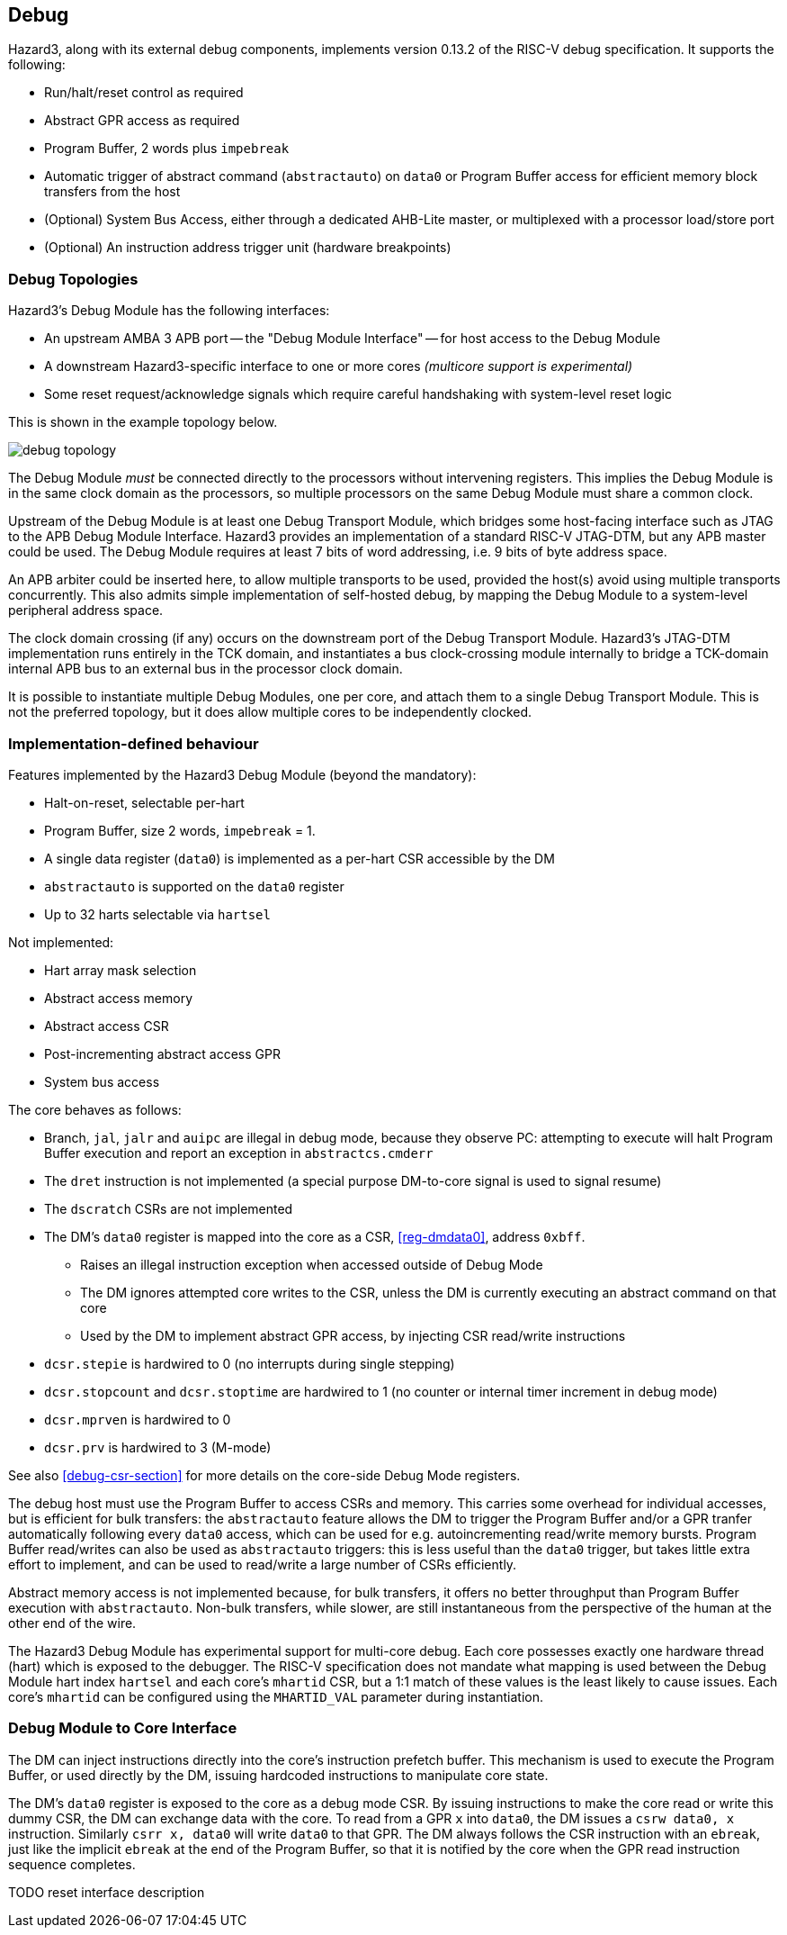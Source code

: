 == Debug

Hazard3, along with its external debug components, implements version 0.13.2 of the RISC-V debug specification. It supports the following:

* Run/halt/reset control as required
* Abstract GPR access as required
* Program Buffer, 2 words plus `impebreak`
* Automatic trigger of abstract command (`abstractauto`) on `data0` or Program Buffer access for efficient memory block transfers from the host
* (Optional) System Bus Access, either through a dedicated AHB-Lite master, or multiplexed with a processor load/store port
* (Optional) An instruction address trigger unit (hardware breakpoints)

=== Debug Topologies

Hazard3's Debug Module has the following interfaces:

* An upstream AMBA 3 APB port -- the "Debug Module Interface" -- for host access to the Debug Module
* A downstream Hazard3-specific interface to one or more cores _(multicore support is experimental)_
* Some reset request/acknowledge signals which require careful handshaking with system-level reset logic

This is shown in the example topology below.

image::diagrams/debug_topology.png[pdfwidth=50%]

The Debug Module _must_ be connected directly to the processors without intervening registers. This implies the Debug Module is in the same clock domain as the processors, so multiple processors on the same Debug Module must share a common clock.

Upstream of the Debug Module is at least one Debug Transport Module, which bridges some host-facing interface such as JTAG to the APB Debug Module Interface. Hazard3 provides an implementation of a standard RISC-V JTAG-DTM, but any APB master could be used. The Debug Module requires at least 7 bits of word addressing, i.e. 9 bits of byte address space.

An APB arbiter could be inserted here, to allow multiple transports to be used, provided the host(s) avoid using multiple transports concurrently. This also admits simple implementation of self-hosted debug, by mapping the Debug Module to a system-level peripheral address space.

The clock domain crossing (if any) occurs on the downstream port of the Debug Transport Module. Hazard3's JTAG-DTM implementation runs entirely in the TCK domain, and instantiates a bus clock-crossing module internally to bridge a TCK-domain internal APB bus to an external bus in the processor clock domain.

It is possible to instantiate multiple Debug Modules, one per core, and attach them to a single Debug Transport Module. This is not the preferred topology, but it does allow multiple cores to be independently clocked.

=== Implementation-defined behaviour

Features implemented by the Hazard3 Debug Module (beyond the mandatory):

* Halt-on-reset, selectable per-hart
* Program Buffer, size 2 words, `impebreak` = 1.
* A single data register (`data0`) is implemented as a per-hart CSR accessible by the DM
* `abstractauto` is supported on the `data0` register
* Up to 32 harts selectable via `hartsel`

Not implemented:

* Hart array mask selection
* Abstract access memory
* Abstract access CSR
* Post-incrementing abstract access GPR
* System bus access

The core behaves as follows:

* Branch, `jal`, `jalr` and `auipc` are illegal in debug mode, because they observe PC: attempting to execute will halt Program Buffer execution and report an exception in `abstractcs.cmderr`
* The `dret` instruction is not implemented (a special purpose DM-to-core signal is used to signal resume)
* The `dscratch` CSRs are not implemented
* The DM's `data0` register is mapped into the core as a CSR, <<reg-dmdata0>>, address `0xbff`.
** Raises an illegal instruction exception when accessed outside of Debug Mode
** The DM ignores attempted core writes to the CSR, unless the DM is currently executing an abstract command on that core
** Used by the DM to implement abstract GPR access, by injecting CSR read/write instructions
* `dcsr.stepie` is hardwired to 0 (no interrupts during single stepping)
* `dcsr.stopcount` and `dcsr.stoptime` are hardwired to 1 (no counter or internal timer increment in debug mode)
* `dcsr.mprven` is hardwired to 0
* `dcsr.prv` is hardwired to 3 (M-mode)

See also <<debug-csr-section>> for more details on the core-side Debug Mode registers.

The debug host must use the Program Buffer to access CSRs and memory. This carries some overhead for individual accesses, but is efficient for bulk transfers: the `abstractauto` feature allows the DM to trigger the Program Buffer and/or a GPR tranfer automatically following every `data0` access, which can be used for e.g. autoincrementing read/write memory bursts. Program Buffer read/writes can also be used as `abstractauto` triggers: this is less useful than the `data0` trigger, but takes little extra effort to implement, and can be used to read/write a large number of CSRs efficiently.

Abstract memory access is not implemented because, for bulk transfers, it offers no better throughput than Program Buffer execution with `abstractauto`. Non-bulk transfers, while slower, are still instantaneous from the perspective of the human at the other end of the wire.

The Hazard3 Debug Module has experimental support for multi-core debug. Each core possesses exactly one hardware thread (hart) which is exposed to the debugger. The RISC-V specification does not mandate what mapping is used between the Debug Module hart index `hartsel` and each core's `mhartid` CSR, but a 1:1 match of these values is the least likely to cause issues. Each core's `mhartid` can be configured using the `MHARTID_VAL` parameter during instantiation.

=== Debug Module to Core Interface

The DM can inject instructions directly into the core's instruction prefetch buffer. This mechanism is used to execute the Program Buffer, or used directly by the DM, issuing hardcoded instructions to manipulate core state.

The DM's `data0` register is exposed to the core as a debug mode CSR. By issuing instructions to make the core read or write this dummy CSR, the DM can exchange data with the core. To read from a GPR `x` into `data0`, the DM issues a `csrw data0, x` instruction. Similarly `csrr x, data0` will write `data0` to that GPR. The DM always follows the CSR instruction with an `ebreak`, just like the implicit `ebreak` at the end of the Program Buffer, so that it is notified by the core when the GPR read instruction sequence completes.

TODO reset interface description

